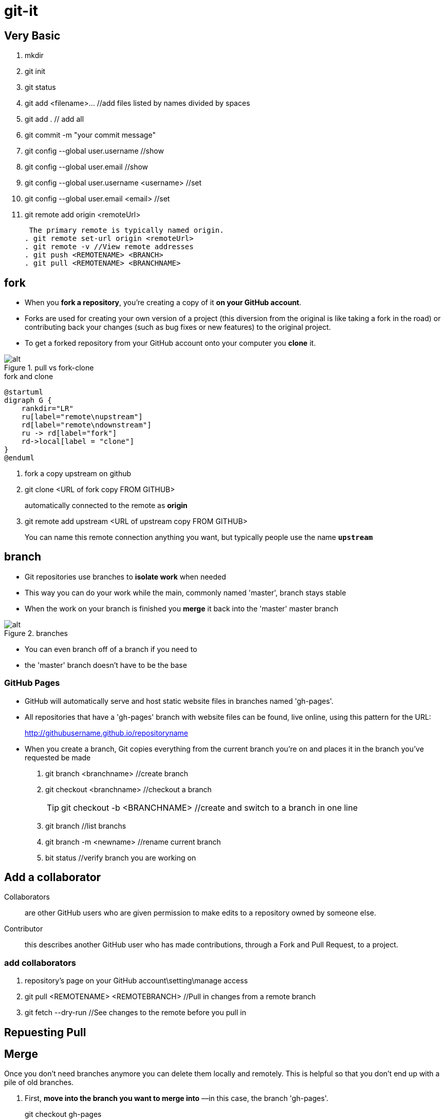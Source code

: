 # git-it

## Very Basic
. mkdir
. git init
. git status
. git add <filename>... //add files listed by names divided by spaces
. git add . // add all
. git commit -m "your commit message"
. git config --global user.username //show
. git config --global user.email //show
. git config --global user.username <username> //set
. git config --global user.email <email> //set
. git remote add origin <remoteUrl>
+
 The primary remote is typically named origin.
. git remote set-url origin <remoteUrl>
. git remote -v //View remote addresses
. git push <REMOTENAME> <BRANCH>
. git pull <REMOTENAME> <BRANCHNAME>

## fork

* When you *fork a repository*, you're creating a copy of it *on your GitHub account*. 
* Forks are used for creating your own version of a project (this diversion from the original is like taking a fork in the road) or contributing back your changes (such as bug fixes or new features) to the original project.
* To get a forked repository from your GitHub account onto your computer you *clone* it.

.pull vs fork-clone
image::clone.png[alt]

.fork and clone
[plantuml]
----
@startuml
digraph G {
    rankdir="LR"
    ru[label="remote\nupstream"]
    rd[label="remote\ndownstream"]
    ru -> rd[label="fork"]
    rd->local[label = "clone"]
}
@enduml
----

. fork a copy upstream on github
. git clone <URL of fork copy FROM GITHUB>
+
automatically connected to the remote as *origin*
. git remote add upstream <URL of upstream copy FROM GITHUB>
+
You can name this remote connection anything you want, but typically people use the name `*upstream*`

## branch

* Git repositories use branches to *isolate work* when needed
* This way you can do your work while the main, commonly named 'master', branch stays stable
* When the work on your branch is finished you *merge* it back into the 'master' master branch

.branches
image::branches.png[alt]

* You can even branch off of a branch if you need to
* the 'master' branch doesn't have to be the base

### GitHub Pages

* GitHub will automatically serve and host static website files in branches named 'gh-pages'.
* All repositories that have a 'gh-pages' branch with website files can be found, live online, using this pattern for the URL:
+
http://githubusername.github.io/repositoryname
* When you create a branch, Git copies everything from the current branch you're on and places it in the branch you've requested be made

. git branch <branchname> //create branch
. git checkout <branchname> //checkout a branch
+
[TIP]
====
git checkout -b <BRANCHNAME> //create and switch to a branch in one line
====
. git branch //list branchs
. git branch -m <newname> //rename current branch
. bit status //verify branch you are working on


## Add a collaborator

Collaborators:: are other GitHub users who are given permission to make edits to a repository owned by someone else.

Contributor:: this describes another GitHub user who has made contributions, through a Fork and Pull Request, to a project.

### add collaborators
.  repository's page on your GitHub account\setting\manage access
. git pull <REMOTENAME> <REMOTEBRANCH> //Pull in changes from a remote branch
. git fetch --dry-run //See changes to the remote before you pull in

## Repuesting Pull

## Merge

Once you don't need branches anymore you can delete them locally and remotely. This is helpful so that you don't end up with a pile of old branches.

. First, *move into the branch you want to merge into* —in this case, the branch 'gh-pages'.
+
git checkout gh-pages
. Now tell Git what branch you want to merge in—in this case, your feature branch that begins with "add-".
+
git merge <BRANCHNAME>
. Tidy up by deleting your feature branch. Now that it has been merged you don't really need it around.
+
git branch -d <BRANCHNAME>

. You can also delete the branch from your remote on GitHub:
+
git push <REMOTENAME> --delete <BRANCHNAME>